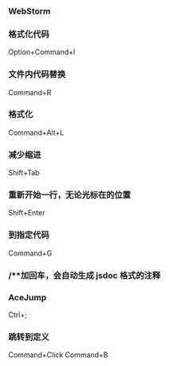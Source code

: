 *** WebStorm
*** 格式化代码
Option+Command+l
*** 文件内代码替换
Command+R
*** 格式化
Command+Alt+L
*** 减少缩进
Shift+Tab
*** 重新开始一行，无论光标在的位置
Shift+Enter
*** 到指定代码
Command+G
*** /**加回车，会自动生成 jsdoc 格式的注释
*** AceJump
Ctrl+;
*** 跳转到定义
Command+Click
Command+B
